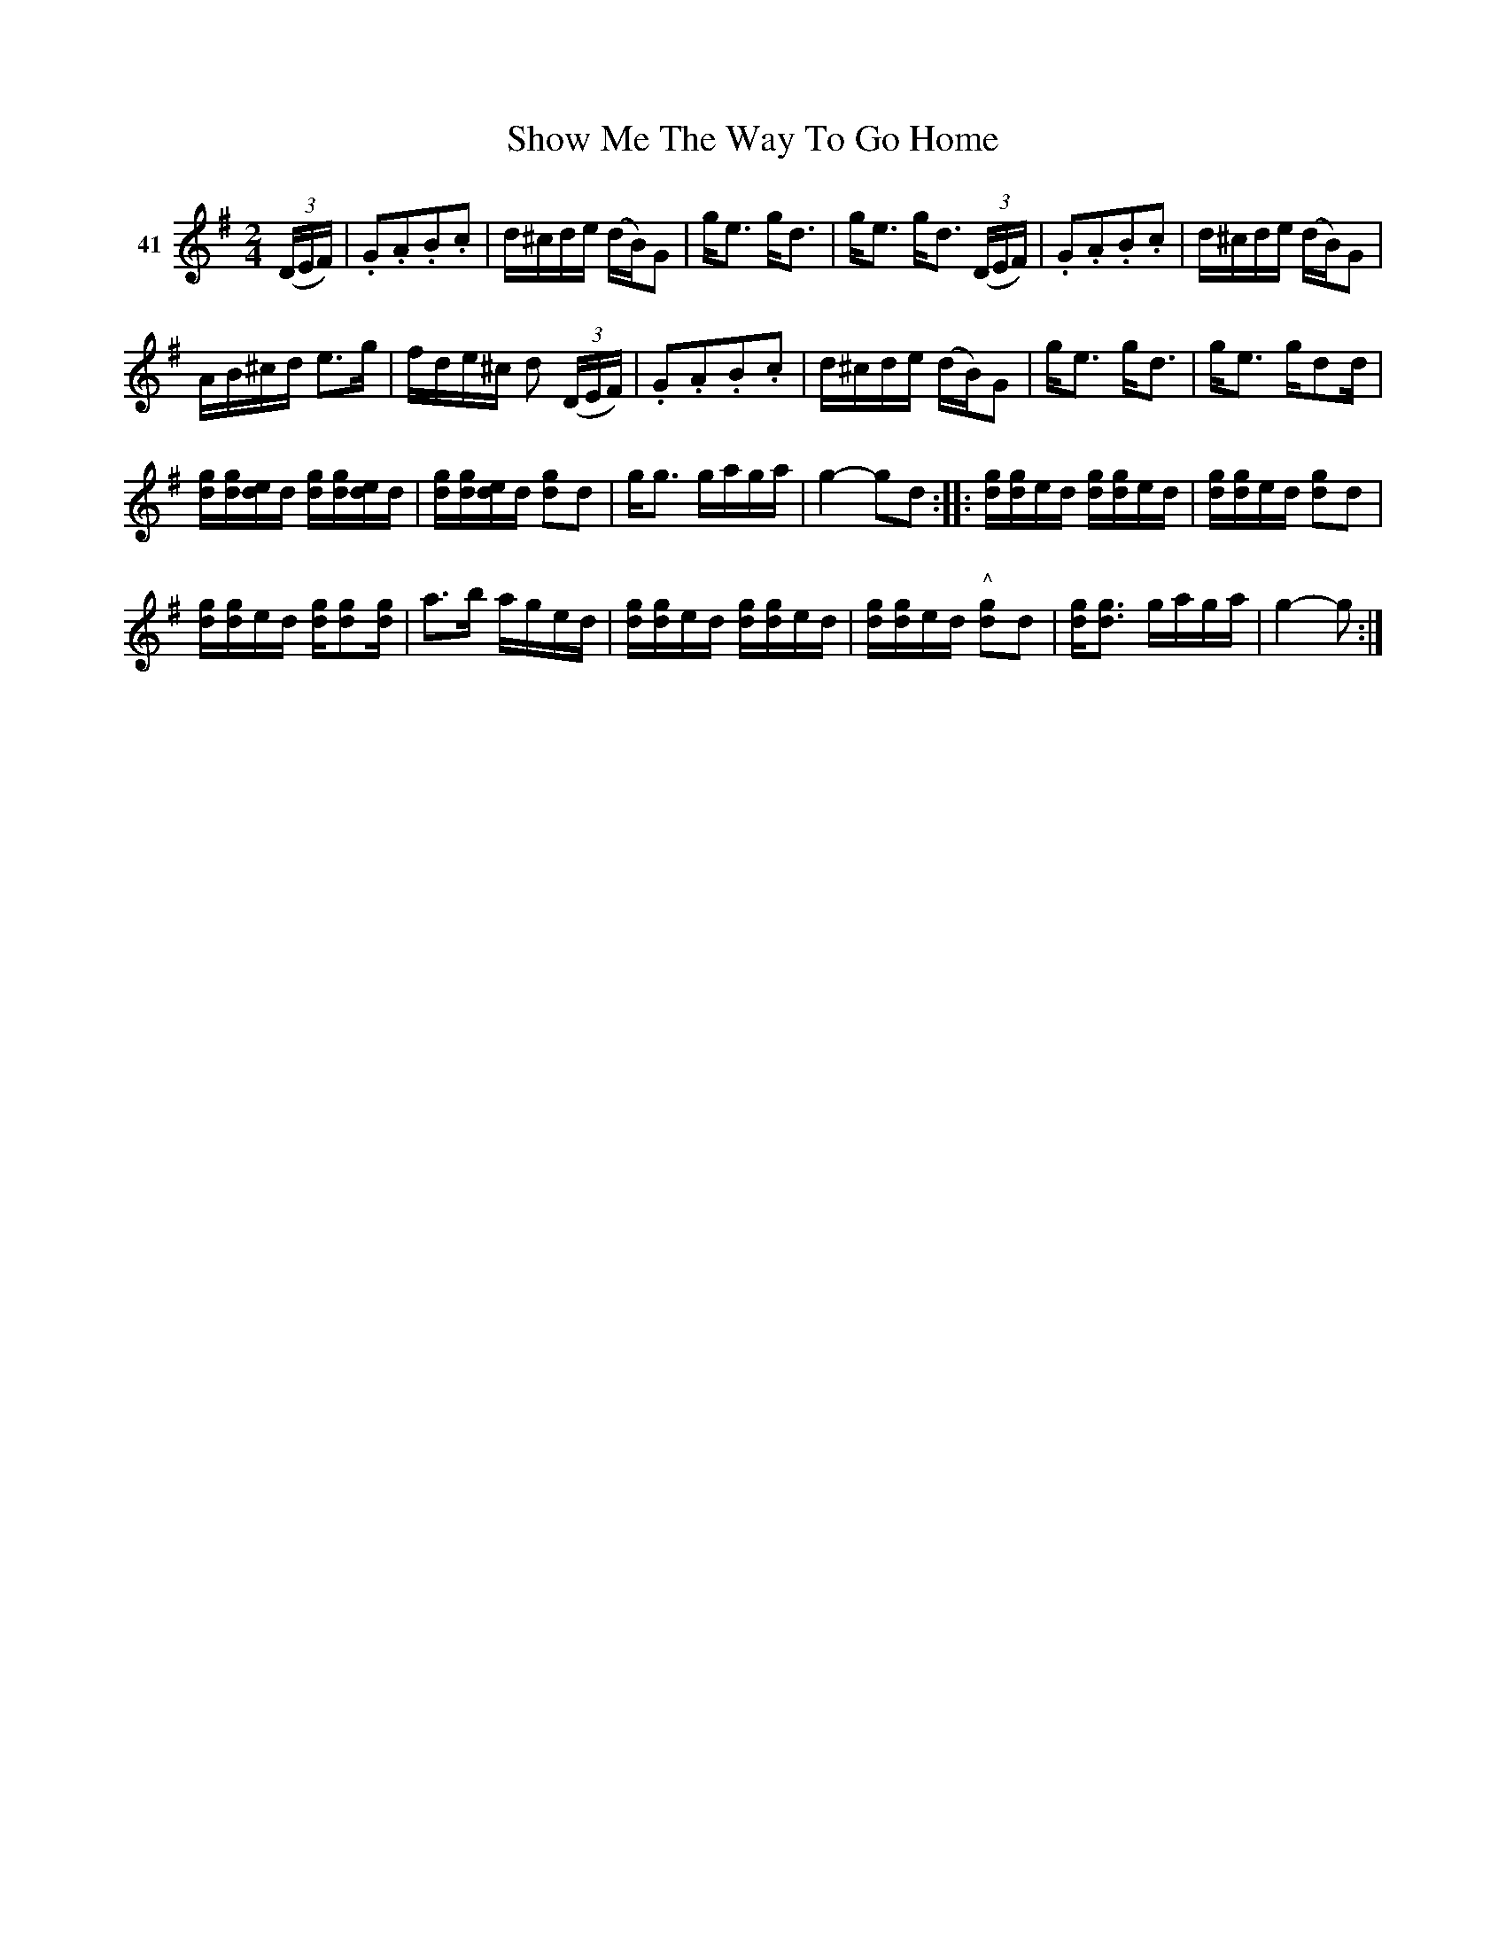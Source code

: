 X: 153	% 41
T: Show Me The Way To Go Home
S: Viola Ruth "Pioneer Western Folk Tunes" 1948 p.15 #3
R: reel, march
Z: 2019 John Chambers <jc:trillian.mit.edu>
N: Bar 4 has extra notes; not fixed.
M: 2/4
L: 1/16
K: G
V: 1 name="41"
(3(DEF) |\
.G2.A2.B2.c2 | d^cde (dB)G2 |\
ge3 gd3 | ge3 gd3 (3(DEF) |\
.G2.A2.B2.c2 | d^cde (dB)G2 |
AB^cd e3g | fde^c d2 (3(DEF) |\
.G2.A2.B2.c2 | d^cde (dB)G2 |\
ge3 gd3 | ge3 gd2d |
[gd][gd][ed]d [gd][gd][ed]d | [gd][gd][ed]d [g2d2]d2 |\
gg3 gaga | g4- g2d2 ::\
[gd][gd]ed [gd][gd]ed | [gd][gd]ed [g2d2]d2 |
[gd][gd]ed [gd][g2d2][gd] | a3b aged |\
[gd][gd]ed [gd][gd]ed | [gd][gd]ed "^^"[g2d2]d2 |\
[gd][g3d3] gaga | g4- g2 :| 
